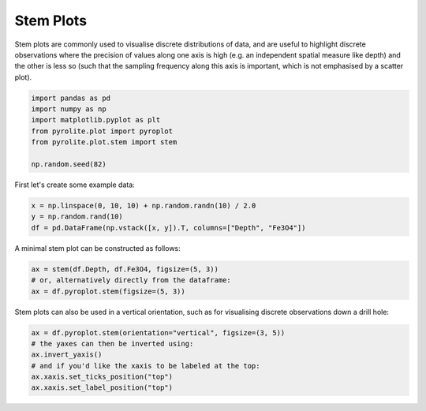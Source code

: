 .. rst-class:: sphx-glr-example-title

.. _sphx_glr_examples_plotting_stem.py:


Stem Plots
============

Stem plots are commonly used to visualise discrete distributions of data,
and are useful to highlight discrete observations where the precision of values along
one axis is high (e.g. an independent spatial measure like depth) and the other is less
so (such that the sampling frequency along this axis is important, which is not
emphasised by a scatter plot).


.. code-block:: default

    import pandas as pd
    import numpy as np
    import matplotlib.pyplot as plt
    from pyrolite.plot import pyroplot
    from pyrolite.plot.stem import stem

    np.random.seed(82)







First let's create some example data:



.. code-block:: default

    x = np.linspace(0, 10, 10) + np.random.randn(10) / 2.0
    y = np.random.rand(10)
    df = pd.DataFrame(np.vstack([x, y]).T, columns=["Depth", "Fe3O4"])







A minimal stem plot can be constructed as follows:


.. code-block:: default

    ax = stem(df.Depth, df.Fe3O4, figsize=(5, 3))
    # or, alternatively directly from the dataframe:
    ax = df.pyroplot.stem(figsize=(5, 3))



.. image:: /examples/plotting/images/sphx_glr_stem_001.png
    :class: sphx-glr-single-img





Stem plots can also be used in a vertical orientation, such as for visualising
discrete observations down a drill hole:



.. code-block:: default

    ax = df.pyroplot.stem(orientation="vertical", figsize=(3, 5))
    # the yaxes can then be inverted using:
    ax.invert_yaxis()
    # and if you'd like the xaxis to be labeled at the top:
    ax.xaxis.set_ticks_position("top")
    ax.xaxis.set_label_position("top")



.. image:: /examples/plotting/images/sphx_glr_stem_002.png
    :class: sphx-glr-single-img






.. rst-class:: sphx-glr-timing

   **Total running time of the script:** ( 0 minutes  1.613 seconds)


.. _sphx_glr_download_examples_plotting_stem.py:


.. only :: html

 .. container:: sphx-glr-footer
    :class: sphx-glr-footer-example


  .. container:: binder-badge

    .. image:: https://mybinder.org/badge_logo.svg
      :target: https://mybinder.org/v2/gh/morganjwilliams/pyrolite/develop?filepath=docs/source/examples/plotting/stem.ipynb
      :width: 150 px


  .. container:: sphx-glr-download

     :download:`Download Python source code: stem.py <stem.py>`



  .. container:: sphx-glr-download

     :download:`Download Jupyter notebook: stem.ipynb <stem.ipynb>`


.. only:: html

 .. rst-class:: sphx-glr-signature

    `Gallery generated by Sphinx-Gallery <https://sphinx-gallery.github.io>`_
